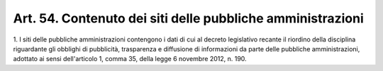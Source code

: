 .. _art54:

Art. 54. Contenuto dei siti delle pubbliche amministrazioni
^^^^^^^^^^^^^^^^^^^^^^^^^^^^^^^^^^^^^^^^^^^^^^^^^^^^^^^^^^^



1\. I siti delle pubbliche amministrazioni contengono i dati di cui al decreto legislativo recante il riordino della disciplina riguardante gli obblighi di pubblicità, trasparenza e diffusione di informazioni da parte delle pubbliche amministrazioni, adottato ai sensi dell'articolo 1, comma 35, della legge 6 novembre 2012, n. 190.
